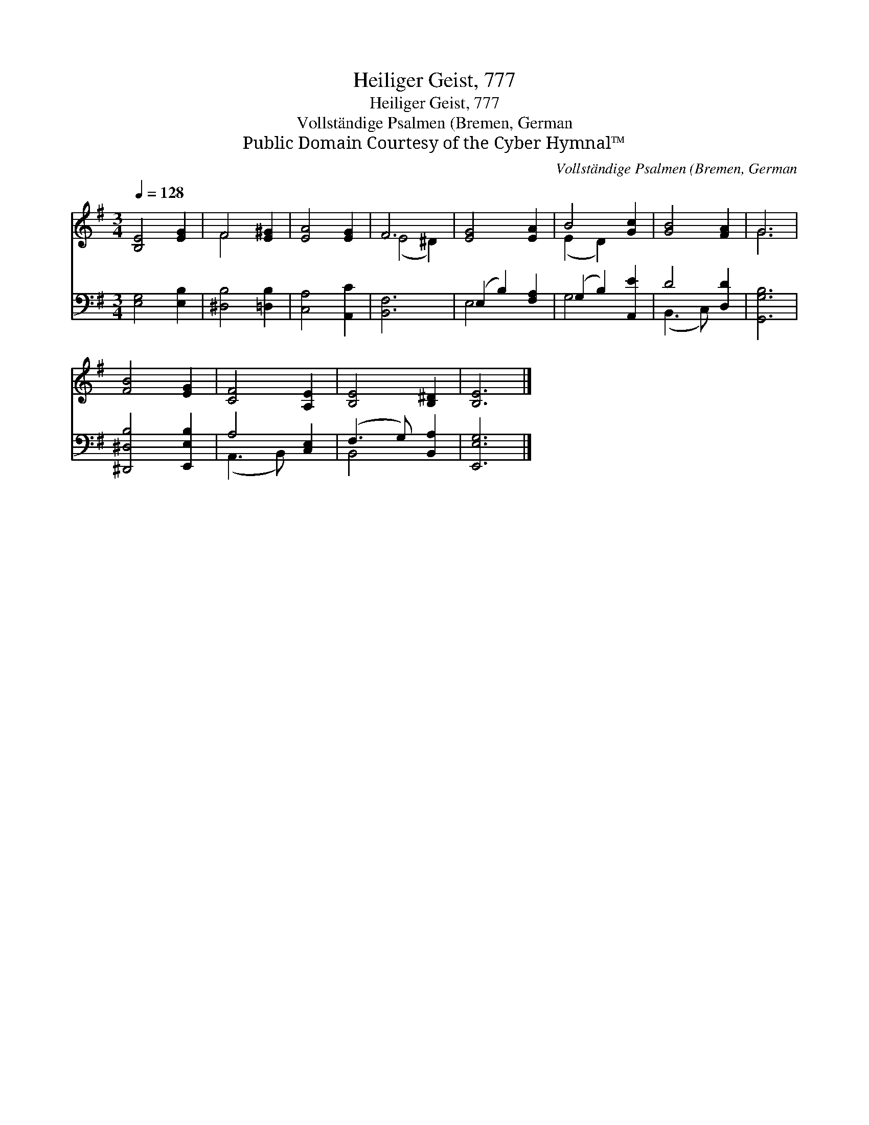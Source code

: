 X:1
T:Heiliger Geist, 777
T:Heiliger Geist, 777
T:Vollständige Psalmen (Bremen, German
T:Public Domain Courtesy of the Cyber Hymnal™
C:Vollständige Psalmen (Bremen, German
Z:Public Domain
Z:Courtesy of the Cyber Hymnal™
%%score ( 1 2 ) ( 3 4 )
L:1/8
Q:1/4=128
M:3/4
K:G
V:1 treble 
V:2 treble 
V:3 bass 
V:4 bass 
V:1
 [B,E]4 [EG]2 | F4 [E^G]2 | [EA]4 [EG]2 | F6 | [EG]4 [EA]2 | B4 [Gc]2 | [GB]4 [FA]2 | G6 | %8
 [FB]4 [EG]2 | [CF]4 [A,E]2 | [B,E]4 [B,^D]2 | [B,E]6 |] %12
V:2
 x6 | F4 x2 | x6 | (E4 ^D2) | x6 | (E2 D2) x2 | x6 | G6 | x6 | x6 | x6 | x6 |] %12
V:3
 [E,G,]4 [E,B,]2 | [^D,B,]4 [=D,B,]2 | [C,A,]4 [A,,C]2 | [B,,F,]6 | (E,2 B,2) [F,A,]2 | %5
 (G,2 B,2) [A,,E]2 | D4 [D,D]2 | [G,,G,B,]6 | [^D,,^D,B,]4 [E,,E,B,]2 | A,4 [C,E,]2 | %10
 (F,3 G,) [B,,A,]2 | [E,,E,G,]6 |] %12
V:4
 x6 | x6 | x6 | x6 | E,4 x2 | G,4 x2 | (B,,3 C,) x2 | x6 | x6 | (A,,3 B,,) x2 | B,,4 x2 | x6 |] %12

